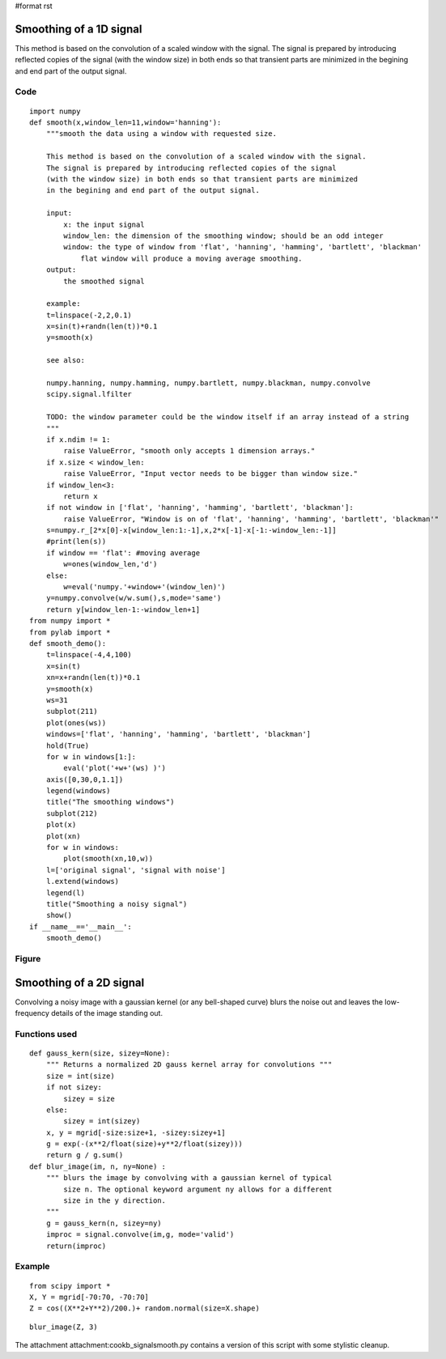 #format rst

Smoothing of a 1D signal
========================

This method is based on the convolution of a scaled window with the signal. The signal is prepared by introducing reflected copies of the signal  (with the window size) in both ends so that transient parts are minimized in the begining and end part of the output signal.

Code
----

::

   import numpy
   def smooth(x,window_len=11,window='hanning'):
       """smooth the data using a window with requested size.

       This method is based on the convolution of a scaled window with the signal.
       The signal is prepared by introducing reflected copies of the signal
       (with the window size) in both ends so that transient parts are minimized
       in the begining and end part of the output signal.

       input:
           x: the input signal
           window_len: the dimension of the smoothing window; should be an odd integer
           window: the type of window from 'flat', 'hanning', 'hamming', 'bartlett', 'blackman'
               flat window will produce a moving average smoothing.
       output:
           the smoothed signal

       example:
       t=linspace(-2,2,0.1)
       x=sin(t)+randn(len(t))*0.1
       y=smooth(x)

       see also:

       numpy.hanning, numpy.hamming, numpy.bartlett, numpy.blackman, numpy.convolve
       scipy.signal.lfilter

       TODO: the window parameter could be the window itself if an array instead of a string
       """
       if x.ndim != 1:
           raise ValueError, "smooth only accepts 1 dimension arrays."
       if x.size < window_len:
           raise ValueError, "Input vector needs to be bigger than window size."
       if window_len<3:
           return x
       if not window in ['flat', 'hanning', 'hamming', 'bartlett', 'blackman']:
           raise ValueError, "Window is on of 'flat', 'hanning', 'hamming', 'bartlett', 'blackman'"
       s=numpy.r_[2*x[0]-x[window_len:1:-1],x,2*x[-1]-x[-1:-window_len:-1]]
       #print(len(s))
       if window == 'flat': #moving average
           w=ones(window_len,'d')
       else:
           w=eval('numpy.'+window+'(window_len)')
       y=numpy.convolve(w/w.sum(),s,mode='same')
       return y[window_len-1:-window_len+1]
   from numpy import *
   from pylab import *
   def smooth_demo():
       t=linspace(-4,4,100)
       x=sin(t)
       xn=x+randn(len(t))*0.1
       y=smooth(x)
       ws=31
       subplot(211)
       plot(ones(ws))
       windows=['flat', 'hanning', 'hamming', 'bartlett', 'blackman']
       hold(True)
       for w in windows[1:]:
           eval('plot('+w+'(ws) )')
       axis([0,30,0,1.1])
       legend(windows)
       title("The smoothing windows")
       subplot(212)
       plot(x)
       plot(xn)
       for w in windows:
           plot(smooth(xn,10,w))
       l=['original signal', 'signal with noise']
       l.extend(windows)
       legend(l)
       title("Smoothing a noisy signal")
       show()
   if __name__=='__main__':
       smooth_demo()

Figure
------


.. image:: images/Cookbook/SignalSmooth/smoothsignal.jpg

Smoothing of a 2D signal
========================

Convolving a noisy image with a gaussian kernel (or any bell-shaped curve) blurs the noise out and leaves the low-frequency details of the image standing out.

Functions used
--------------

::

   def gauss_kern(size, sizey=None):
       """ Returns a normalized 2D gauss kernel array for convolutions """
       size = int(size)
       if not sizey:
           sizey = size
       else:
           sizey = int(sizey)
       x, y = mgrid[-size:size+1, -sizey:sizey+1]
       g = exp(-(x**2/float(size)+y**2/float(sizey)))
       return g / g.sum()
   def blur_image(im, n, ny=None) :
       """ blurs the image by convolving with a gaussian kernel of typical
           size n. The optional keyword argument ny allows for a different
           size in the y direction.
       """
       g = gauss_kern(n, sizey=ny)
       improc = signal.convolve(im,g, mode='valid')
       return(improc)

Example
-------

::

   from scipy import *
   X, Y = mgrid[-70:70, -70:70]
   Z = cos((X**2+Y**2)/200.)+ random.normal(size=X.shape)


.. image:: images/Cookbook/SignalSmooth/noisy.png

::

   blur_image(Z, 3)


.. image:: images/Cookbook/SignalSmooth/convolved.png

The attachment attachment:cookb_signalsmooth.py contains a version of this script with some stylistic cleanup.

